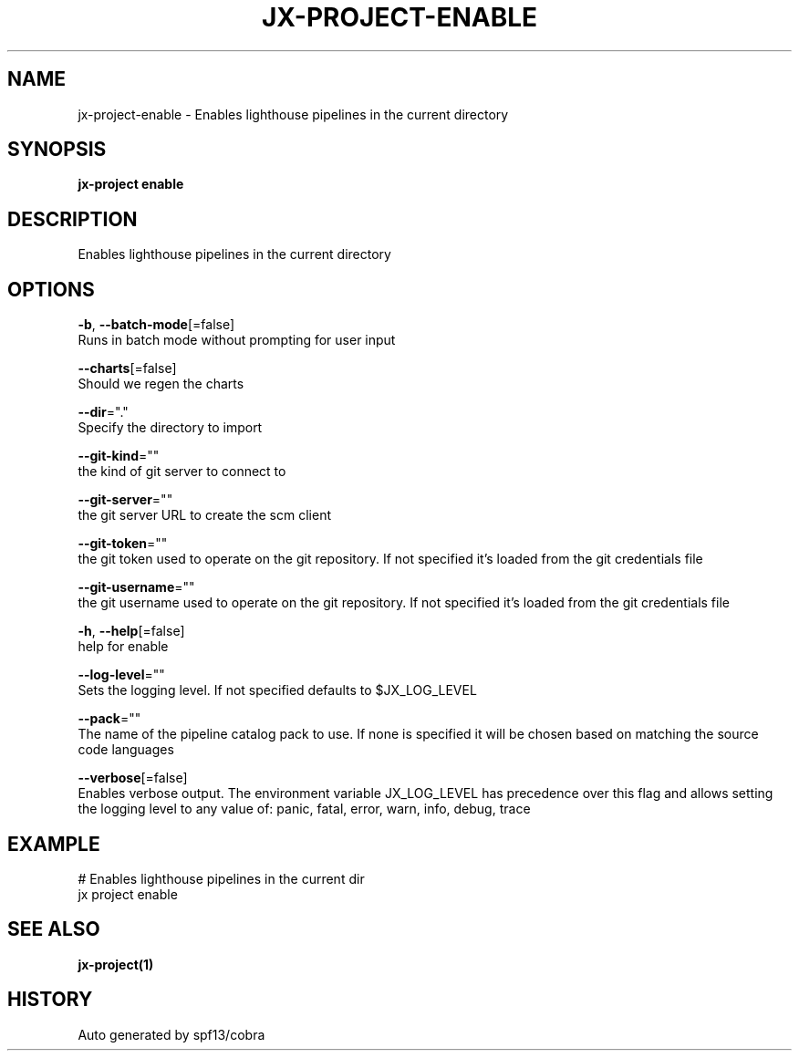 .TH "JX-PROJECT\-ENABLE" "1" "" "Auto generated by spf13/cobra" "" 
.nh
.ad l


.SH NAME
.PP
jx\-project\-enable \- Enables lighthouse pipelines in the current directory


.SH SYNOPSIS
.PP
\fBjx\-project enable\fP


.SH DESCRIPTION
.PP
Enables lighthouse pipelines in the current directory


.SH OPTIONS
.PP
\fB\-b\fP, \fB\-\-batch\-mode\fP[=false]
    Runs in batch mode without prompting for user input

.PP
\fB\-\-charts\fP[=false]
    Should we regen the charts

.PP
\fB\-\-dir\fP="."
    Specify the directory to import

.PP
\fB\-\-git\-kind\fP=""
    the kind of git server to connect to

.PP
\fB\-\-git\-server\fP=""
    the git server URL to create the scm client

.PP
\fB\-\-git\-token\fP=""
    the git token used to operate on the git repository. If not specified it's loaded from the git credentials file

.PP
\fB\-\-git\-username\fP=""
    the git username used to operate on the git repository. If not specified it's loaded from the git credentials file

.PP
\fB\-h\fP, \fB\-\-help\fP[=false]
    help for enable

.PP
\fB\-\-log\-level\fP=""
    Sets the logging level. If not specified defaults to $JX\_LOG\_LEVEL

.PP
\fB\-\-pack\fP=""
    The name of the pipeline catalog pack to use. If none is specified it will be chosen based on matching the source code languages

.PP
\fB\-\-verbose\fP[=false]
    Enables verbose output. The environment variable JX\_LOG\_LEVEL has precedence over this flag and allows setting the logging level to any value of: panic, fatal, error, warn, info, debug, trace


.SH EXAMPLE
.PP
# Enables lighthouse pipelines in the current dir
  jx project enable


.SH SEE ALSO
.PP
\fBjx\-project(1)\fP


.SH HISTORY
.PP
Auto generated by spf13/cobra
